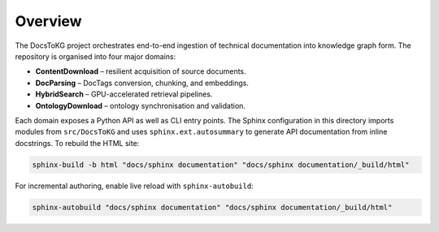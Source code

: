 Overview
========

The DocsToKG project orchestrates end-to-end ingestion of technical
documentation into knowledge graph form. The repository is organised into four
major domains:

* **ContentDownload** – resilient acquisition of source documents.
* **DocParsing** – DocTags conversion, chunking, and embeddings.
* **HybridSearch** – GPU-accelerated retrieval pipelines.
* **OntologyDownload** – ontology synchronisation and validation.

Each domain exposes a Python API as well as CLI entry points. The Sphinx
configuration in this directory imports modules from ``src/DocsToKG`` and uses
``sphinx.ext.autosummary`` to generate API documentation from inline
docstrings. To rebuild the HTML site:

.. code-block:: bash

   sphinx-build -b html "docs/sphinx documentation" "docs/sphinx documentation/_build/html"

For incremental authoring, enable live reload with ``sphinx-autobuild``:

.. code-block:: bash

   sphinx-autobuild "docs/sphinx documentation" "docs/sphinx documentation/_build/html"
